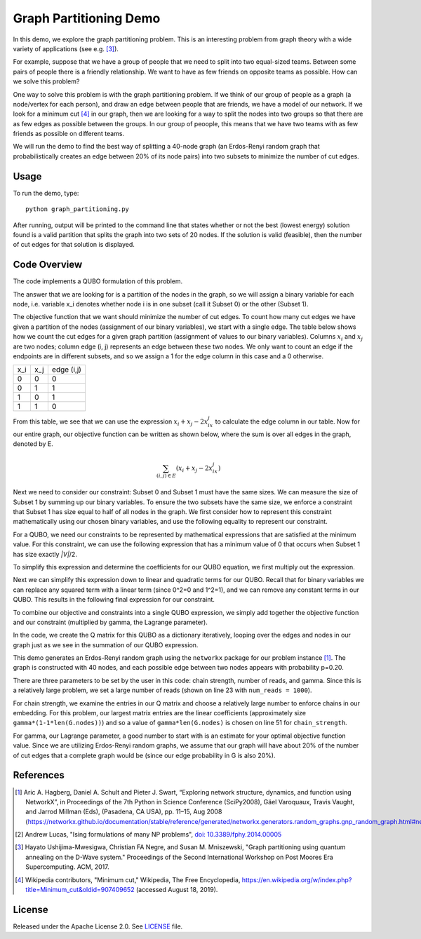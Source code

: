 Graph Partitioning Demo
=======================
In this demo, we explore the graph partitioning problem.  This is an interesting problem from graph theory with a wide variety of applications (see e.g. [3]_).

For example, suppose that we have a group of people that we need to split into two equal-sized teams.  Between some pairs of people there is a friendly relationship.  We want to have as few friends on opposite teams as possible.  How can we solve this problem?

One way to solve this problem is with the graph partitioning problem.  If we think of our group of people as a graph (a node/vertex for each person), and draw an edge between people that are friends, we have a model of our network.  If we look for a minimum cut [4]_ in our graph, then we are looking for a way to split the nodes into two groups so that there are as few edges as possible between the groups.  In our group of peoople, this means that we have two teams with as few friends as possible on different teams.

We will run the demo to find the best way of splitting a 40-node graph (an Erdos-Renyi random graph that probabilistically creates an edge between 20% of its node pairs) into two subsets to minimize the number of cut edges.

Usage
-----
To run the demo, type:
::
  python graph_partitioning.py

After running, output will be printed to the command line that states whether or not the best (lowest energy) solution found is a valid partition that splits the graph into two sets of 20 nodes.  If the solution is valid (feasible), then the number of cut edges for that solution is displayed.

Code Overview
-------------
The code implements a QUBO formulation of this problem.

The answer that we are looking for is a partition of the nodes in the graph, so we will assign a binary variable for each node, i.e. variable x_i denotes whether node i is in one subset (call it Subset 0) or the other (Subset 1).

The objective function that we want should minimize the number of cut edges.  To count how many cut edges we have given a partition of the nodes (assignment of our binary variables), we start with a single edge.  The table below shows how we count the cut edges for a given graph partition (assignment of values to our binary variables). Columns :math:`x_i` and :math:`x_j` are two nodes; column edge (i, j) represents an edge between these two nodes.  We only want to count an edge if the endpoints are in different subsets, and so we assign a 1 for the edge column in this case and a 0 otherwise.

=== === ==========
x_i x_j edge (i,j)
--- --- ----------
0   0   0
0   1   1 
1   0   1
1   1   0
=== === ==========

From this table, we see that we can use the expression :math:`x_i+x_j-2x_ix_j` to calculate the edge column in our table.  Now for our entire graph, our objective function can be written as shown below, where the sum is over all edges in the graph, denoted by E.

.. math::
    \sum_{(i,j) \in E} (x_i+x_j-2x_ix_j)

.. image:: readme_imgs/QUBO.png

Next we need to consider our constraint:  Subset 0 and Subset 1 must have the same sizes.  We can measure the size of Subset 1 by summing up our binary variables.  To ensure the two subsets have the same size, we enforce a constraint that Subset 1 has size equal to half of all nodes in the graph.  We first consider how to represent this constraint mathematically using our chosen binary variables, and use the following equality to represent our constraint.

.. image:: readme_imgs/constraint_1.png

For a QUBO, we need our constraints to be represented by mathematical expressions that are satisfied at the minimum value.  For this constraint, we can use the following expression that has a minimum value of 0 that occurs when Subset 1 has size exactly `|V|`/2.

.. image:: readme_imgs/constraint_2.png

To simplify this expression and determine the coefficients for our QUBO equation, we first multiply out the expression.

.. image:: readme_imgs/constraint_3.png

Next we can simplify this expression down to linear and quadratic terms for our QUBO.  Recall that for binary variables we can replace any squared term with a linear term (since 0^2=0 and 1^2=1), and we can remove any constant terms in our QUBO.  This results in the following final expression for our constraint.

.. image:: readme_imgs/constraint_4.png

To combine our objective and constraints into a single QUBO expression, we simply add together the objective function and our constraint (multiplied by gamma, the Lagrange parameter).  

.. image:: readme_imgs/final_QUBO.png
   :align: center
   :height: 100

In the code, we create the Q matrix for this QUBO as a dictionary iteratively, looping over the edges and nodes in our graph just as we see in the summation of our QUBO expression.

This demo generates an Erdos-Renyi random graph using the ``networkx`` package for our problem instance [1]_.  The graph is constructed with 40 nodes, and each possible edge between two nodes appears with probability p=0.20.

There are three parameters to be set by the user in this code:  chain strength, number of reads, and gamma.  Since this is a relatively large problem, we set a large number of reads (shown on line 23 with ``num_reads = 1000``).  

For chain strength, we examine the entries in our Q matrix and choose a relatively large number to enforce chains in our embedding.  For this problem, our largest matrix entries are the linear coefficients (approximately size ``gamma*(1-1*len(G.nodes))``) and so a value of ``gamma*len(G.nodes)`` is chosen on line 51 for ``chain_strength``.

For gamma, our Lagrange parameter, a good number to start with is an estimate for your optimal objective function value.  Since we are utilizing Erdos-Renyi random graphs, we assume that our graph will have about 20% of the number of cut edges that a complete graph would be (since our edge probability in G is also 20%).

References
----------
.. [1] Aric A. Hagberg, Daniel A. Schult and Pieter J. Swart, “Exploring network structure, dynamics, and function using NetworkX”, in Proceedings of the 7th Python in Science Conference (SciPy2008), Gäel Varoquaux, Travis Vaught, and Jarrod Millman (Eds), (Pasadena, CA USA), pp. 11–15, Aug 2008 (https://networkx.github.io/documentation/stable/reference/generated/networkx.generators.random_graphs.gnp_random_graph.html#networkx.generators.random_graphs.gnp_random_graph)

.. [2] Andrew Lucas, "Ising formulations of many NP problems", `doi: 10.3389/fphy.2014.00005 <https://www.frontiersin.org/articles/10.3389/fphy.2014.00005/full>`_

.. [3] Hayato Ushijima-Mwesigwa, Christian FA Negre, and Susan M. Mniszewski, "Graph partitioning using quantum annealing on the D-Wave system." Proceedings of the Second International Workshop on Post Moores Era Supercomputing. ACM, 2017.

.. [4] Wikipedia contributors, "Minimum cut," Wikipedia, The Free Encyclopedia, https://en.wikipedia.org/w/index.php?title=Minimum_cut&oldid=907409652 (accessed August 18, 2019).

License
-------
Released under the Apache License 2.0. See `LICENSE <../LICENSE>`_ file.